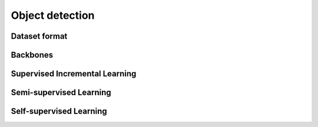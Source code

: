 Object detection
=========

*********
Dataset format
*********

*********
Backbones
*********

*********
Supervised Incremental Learning
*********

*********
Semi-supervised Learning
*********

*********
Self-supervised Learning
*********